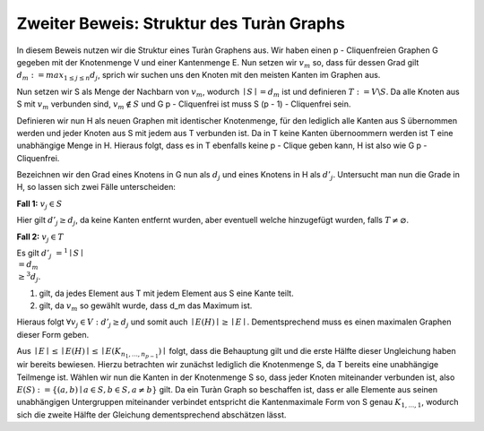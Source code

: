 Zweiter Beweis: Struktur des Turàn Graphs
=========================================

.. todo:: Induktion anfangen mit stärkerer Aussage: Sei G ein Graph ohne p-Clique. Dann besitzt G höchstens so viele Kanten wie der (p-1) Turàn Graph ( mit p = 2 anfangen)

In diesem Beweis nutzen wir die Struktur eines Turàn Graphens aus. Wir haben einen p - Cliquenfreien Graphen G gegeben mit der Knotenmenge V und einer Kantenmenge E. Nun setzen wir :math:`v_m` so, dass für dessen Grad gilt :math:`d_m := max_{1 \le j \le n} d_j`, sprich wir suchen uns den Knoten mit den meisten Kanten im Graphen aus.

Nun setzen wir S als Menge der Nachbarn von :math:`v_m`, wodurch :math:`\mid S \mid = d_m` ist und definieren :math:`T := V \backslash S`. Da alle Knoten aus S mit :math:`v_m` verbunden sind, :math:`v_m \notin S` und G p - Cliquenfrei ist muss S (p - 1) - Cliquenfrei sein.

Definieren wir nun H als neuen Graphen mit identischer Knotenmenge, für den lediglich alle Kanten aus S übernommen werden und jeder Knoten aus S mit jedem aus T verbunden ist. Da in T keine Kanten übernoommern werden ist T eine unabhängige Menge in H. Hieraus folgt, dass es in T ebenfalls keine p - Clique geben kann, H ist also wie G p - Cliquenfrei.


.. todo:: Grad im definitionsteil einführen, d' hier unterscheiden
Bezeichnen wir den Grad eines Knotens in G nun als :math:`d_j` und eines Knotens in H als :math:`d'_j`.
Untersucht man nun die Grade in H, so lassen sich zwei Fälle unterscheiden:

**Fall 1:** :math:`v_j \in S`

Hier gilt :math:`d'_j \ge d_j`, da keine Kanten entfernt wurden, aber eventuell welche hinzugefügt wurden, falls :math:`T \neq \varnothing`.

.. todo:: Kann nicht sein, außer wenn graph leer ist, da v_m immer drin ist


**Fall 2:** :math:`v_j \in T`

Es gilt :math:`d'_j &=^1 \mid S \mid \\& = d_m \\ &\ge^3 d_j`.

(1) gilt, da jedes Element aus T mit jedem Element aus S eine Kante teilt.
(2) gilt, da :math:`v_m` so gewählt wurde, dass d_m das Maximum ist.

Hieraus folgt :math:`\forall v_j \in V: d'_j \ge d_j` und somit auch :math:`\mid E(H) \mid \ge \mid E \mid`. Dementsprechend muss es einen maximalen Graphen dieser Form geben.


.. todo: Induktionsvoraussetzung (von oben) für S benutzen

Aus :math:`\mid E \mid \le \mid E(H) \mid \le \mid E(K_{n_1,...,n_{p-1}}) \mid` folgt, dass die Behauptung gilt und die erste Hälfte dieser Ungleichung haben wir bereits bewiesen. Hierzu betrachten wir zunächst lediglich die Knotenmenge S, da T bereits eine unabhängige Teilmenge ist. Wählen wir nun die Kanten in der Knotenmenge S so, dass jeder Knoten miteinander verbunden ist, also :math:`E(S) := \{ (a,b) \mid a \in S, b \in S, a \neq b \}` gilt. Da ein Turàn Graph so beschaffen ist, dass er alle Elemente aus seinen unabhängigen Untergruppen miteinander verbindet entspricht die Kantenmaximale Form von S genau :math:`K_{1,...,1}`, wodurch sich die zweite Hälfte der Gleichung dementsprechend abschätzen lässt.
